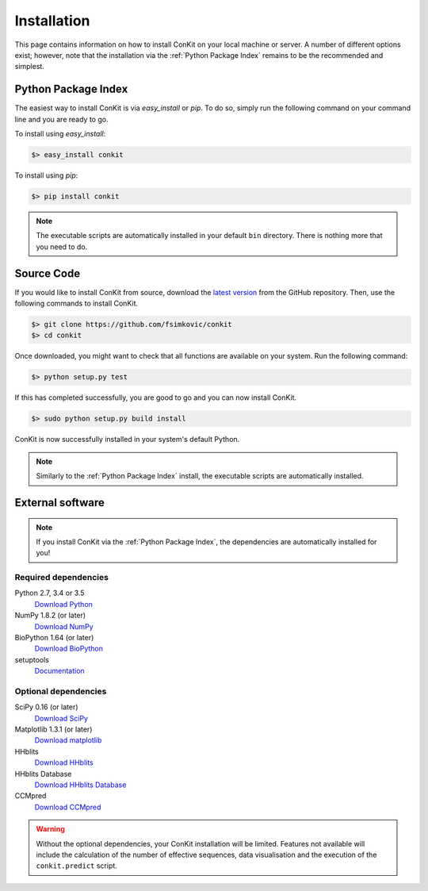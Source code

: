 .. _installation:

Installation
============

This page contains information on how to install ConKit on your local machine or server. A number of different options exist; however, note that the installation via the :ref:`Python Package Index` remains to be the recommended and simplest.

Python Package Index
~~~~~~~~~~~~~~~~~~~~
The easiest way to install ConKit is via `easy_install` or `pip`. To do so, simply run the following command on your command line and you are ready to go.

To install using `easy_install`:

.. code-block:: bash

   $> easy_install conkit

To install using `pip`:

.. code-block:: bash

   $> pip install conkit

.. note::

   The executable scripts are automatically installed in your default ``bin`` directory. There is nothing more that you need to do.

Source Code
~~~~~~~~~~~

If you would like to install ConKit from source, download the `latest version <https://github.com/fsimkovic/conkit/releases>`_ from the GitHub repository. Then, use the following commands to install ConKit.

.. code-block:: bash

   $> git clone https://github.com/fsimkovic/conkit
   $> cd conkit

Once downloaded, you might want to check that all functions are available on your system. Run the following command:

.. code-block:: bash

   $> python setup.py test

If this has completed successfully, you are good to go and you can now install ConKit.

.. code-block:: bash

   $> sudo python setup.py build install

ConKit is now successfully installed in your system's default Python.

.. note::

   Similarly to the :ref:`Python Package Index` install, the executable scripts are automatically installed.

External software
~~~~~~~~~~~~~~~~~

.. note::

   If you install ConKit via the :ref:`Python Package Index`, the dependencies are automatically installed for you!

Required dependencies
+++++++++++++++++++++
Python 2.7, 3.4 or 3.5
  `Download Python <https://www.python.org/downloads/>`_
NumPy 1.8.2 (or later)
  `Download NumPy <http://www.scipy.org/scipylib/download.html>`_
BioPython 1.64 (or later)
  `Download BioPython <http://biopython.org/wiki/Documentation>`_
setuptools
  `Documentation <https://setuptools.readthedocs.io/en/latest/>`_    

Optional dependencies
+++++++++++++++++++++
SciPy 0.16 (or later)
  `Download SciPy <http://www.scipy.org/scipylib/download.html>`_
Matplotlib 1.3.1 (or later)
  `Download matplotlib <http://matplotlib.org/users/installing.html>`_
HHblits
   `Download HHblits <https://github.com/soedinglab/hh-suite>`_
HHblits Database
   `Download HHblits Database <http://wwwuser.gwdg.de/~compbiol/data/hhsuite/databases/hhsuite_dbs>`_
CCMpred
   `Download CCMpred <https://github.com/soedinglab/CCMpred>`_

.. warning::

   Without the optional dependencies, your ConKit installation will be limited. Features not available will include the calculation of the number of effective sequences, data visualisation and the execution of the ``conkit.predict`` script.
